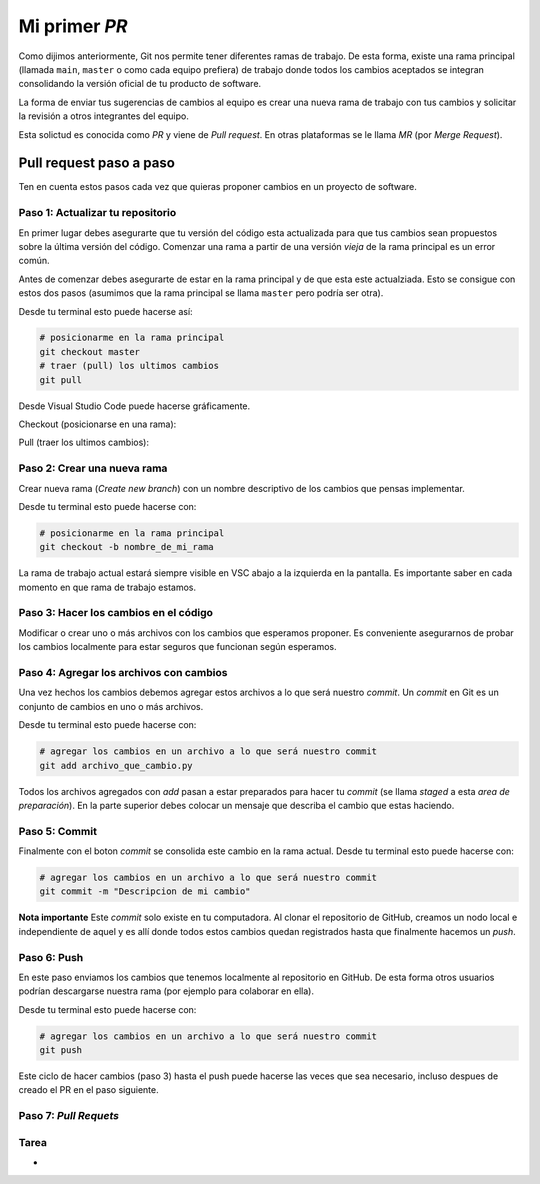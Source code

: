 Mi primer *PR*
==============

Como dijimos anteriormente, Git nos permite tener diferentes ramas de trabajo.  
De esta forma, existe una rama principal (llamada ``main``, ``master`` o como
cada equipo prefiera) de trabajo donde todos los cambios aceptados se integran
consolidando la versión oficial de tu producto de software.  

La forma de enviar tus sugerencias de cambios al equipo es crear una nueva rama
de trabajo con tus cambios y solicitar la revisión a otros integrantes del equipo.  

Esta solictud es conocida como *PR* y viene de *Pull request*. En otras plataformas
se le llama *MR* (por *Merge Request*).  

Pull request paso a paso
------------------------

Ten en cuenta estos pasos cada vez que quieras proponer cambios en un proyecto de
software.  

Paso 1: Actualizar tu repositorio
~~~~~~~~~~~~~~~~~~~~~~~~~~~~~~~~~

En primer lugar debes asegurarte que tu versión del código esta actualizada para
que tus cambios sean propuestos sobre la última versión del código.  
Comenzar una rama a partir de una versión *vieja* de la rama principal es un error
común.  

Antes de comenzar debes asegurarte de estar en la rama principal y de que esta este
actualziada. Esto se consigue con estos dos pasos (asumimos que la rama principal se
llama ``master`` pero podría ser otra).  

Desde tu terminal esto puede hacerse así:

.. code-block:: bash

   # posicionarme en la rama principal
   git checkout master
   # traer (pull) los ultimos cambios
   git pull

Desde Visual Studio Code puede hacerse gráficamente.

Checkout (posicionarse en una rama):

.. image:: /_static/imgs/vscode-checkout.png

Pull (traer los ultimos cambios):

.. image:: /_static/imgs/vscode-pull.png

Paso 2: Crear una nueva rama
~~~~~~~~~~~~~~~~~~~~~~~~~~~~

Crear nueva rama (*Create new branch*) con un nombre descriptivo
de los cambios que pensas implementar.  

.. image:: /_static/imgs/vscode-checkout.png

Desde tu terminal esto puede hacerse con:

.. code-block:: bash

   # posicionarme en la rama principal
   git checkout -b nombre_de_mi_rama

La rama de trabajo actual estará siempre visible en VSC
abajo a la izquierda en la pantalla.  
Es importante saber en cada momento en que rama de trabajo estamos.  

Paso 3: Hacer los cambios en el código
~~~~~~~~~~~~~~~~~~~~~~~~~~~~~~~~~~~~~~

Modificar o crear uno o más archivos con los cambios que esperamos proponer.  
Es conveniente asegurarnos de probar los cambios localmente para estar
seguros que funcionan según esperamos.  

Paso 4: Agregar los archivos con cambios
~~~~~~~~~~~~~~~~~~~~~~~~~~~~~~~~~~~~~~~~

Una vez hechos los cambios debemos agregar estos archivos a lo que será nuestro *commit*.  
Un *commit* en Git es un conjunto de cambios en uno o más archivos.  

Desde tu terminal esto puede hacerse con:

.. code-block:: bash

   # agregar los cambios en un archivo a lo que será nuestro commit
   git add archivo_que_cambio.py

.. image:: /_static/imgs/vscode-add.png

Todos los archivos agregados con *add* pasan a estar preparados para hacer
tu *commit* (se llama *staged* a esta *area de preparación*).  
En la parte superior debes colocar un mensaje que describa el cambio que estas haciendo.  

.. image:: /_static/imgs/vscode-staged.png

Paso 5: Commit
~~~~~~~~~~~~~~

Finalmente con el boton *commit* se consolida este cambio en la rama actual.  
Desde tu terminal esto puede hacerse con:

.. code-block:: bash

   # agregar los cambios en un archivo a lo que será nuestro commit
   git commit -m "Descripcion de mi cambio"

**Nota importante** Este *commit* solo existe en tu computadora. Al clonar el
repositorio de GitHub, creamos un nodo local e independiente de aquel y es
allí donde todos estos cambios quedan registrados hasta que finalmente hacemos
un *push*.  

Paso 6: Push
~~~~~~~~~~~~

En este paso enviamos los cambios que tenemos localmente al repositorio en GitHub.  
De esta forma otros usuarios podrían descargarse nuestra rama (por ejemplo para
colaborar en ella).  

.. image:: /_static/imgs/vscode-push.png

Desde tu terminal esto puede hacerse con:

.. code-block:: bash

   # agregar los cambios en un archivo a lo que será nuestro commit
   git push

Este ciclo de hacer cambios (paso 3) hasta el push puede hacerse las veces que
sea necesario, incluso despues de creado el PR en el paso siguiente.  

Paso 7: *Pull Requets*
~~~~~~~~~~~~~~~~~~~~~~


Tarea
~~~~~~

*  